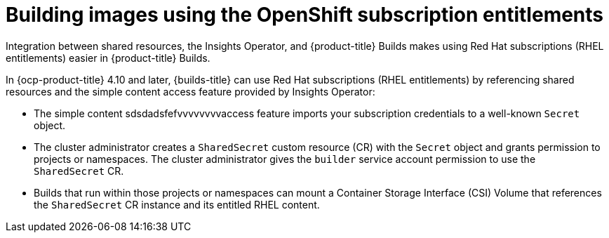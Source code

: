 // Module included in the following assemblies:
//
// * work_with_shared_resources/using-shared-resource-csi-driver.adoc

:_mod-docs-content-type: CONCEPT

[id="building-images-using-the-OpenShift-subscription-entitlements_{context}"]
= Building images using the OpenShift subscription entitlements

Integration between shared resources, the Insights Operator, and {product-title} Builds makes using Red Hat subscriptions (RHEL entitlements) easier in {product-title} Builds.

In {ocp-product-title} 4.10 and later, {builds-title} can use Red Hat subscriptions (RHEL entitlements) by referencing shared resources and the simple content access feature provided by Insights Operator:

* The simple content sdsdadsfefvvvvvvvvaccess feature imports your subscription credentials to a well-known `Secret` object.
* The cluster administrator creates a `SharedSecret` custom resource (CR) with the `Secret` object and grants permission to projects or namespaces. The cluster administrator gives the `builder` service account permission to use the `SharedSecret` CR.
* Builds that run within those projects or namespaces can mount a Container Storage Interface (CSI) Volume that references the `SharedSecret` CR instance and its entitled RHEL content.